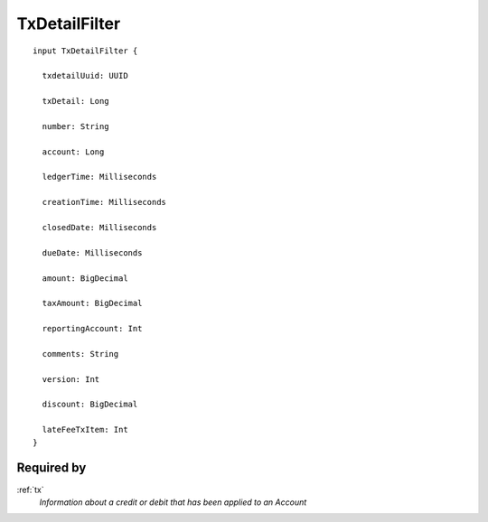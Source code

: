 .. _txdetailfilter:

TxDetailFilter
==============

::

  input TxDetailFilter {
  
    txdetailUuid: UUID

    txDetail: Long

    number: String

    account: Long

    ledgerTime: Milliseconds

    creationTime: Milliseconds

    closedDate: Milliseconds

    dueDate: Milliseconds

    amount: BigDecimal

    taxAmount: BigDecimal

    reportingAccount: Int

    comments: String

    version: Int

    discount: BigDecimal

    lateFeeTxItem: Int
  }

Required by
------------
:ref:`tx`
  *Information about a credit or debit that has been applied to an Account*

